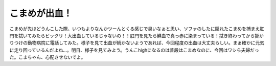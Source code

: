 こまめが出血！
==============

こまめが先ほどうんこした際、いつもよりなんかツーんとくる感じで臭いなぁと思い、ソファのしたに隠れたこまめを捕まえ肛門を拭いてみたらビックリ！大出血しているじゃないの！！肛門を見たら鮮血で真っ赤に染まっている！拭き終わってから掛かりつけの動物病院に電話してみた。様子を見て出血が続かないようであれば、今回程度の出血は大丈夫らしい。まぁ確かに元気に走り回っているんだよね…。明日、様子を見てみよう。うんこhighになるのは普段はこまめなのに、今回はワシら夫婦だった。こまちゃん、心配させないでよ。






.. author:: default
.. categories:: cat
.. tags::
.. comments::
